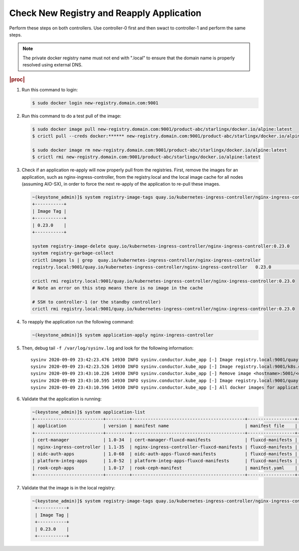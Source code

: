 
..
.. _check-new-registry-and-reapply-application:

==========================================
Check New Registry and Reapply Application
==========================================

Perform these steps on both controllers. Use controller-0 first and then swact
to controller-1 and perform the same steps.

.. note::
    The private docker registry name must not end with ".local" to ensure that
    the domain name is properly resolved using external DNS.

.. rubric:: |proc|

#. Run this command to login:

   .. code-block:: none

       $ sudo docker login new-registry.domain.com:9001

#. Run this command to do a test pull of the image:

   .. code-block:: none

       $ sudo docker image pull new-registry.domain.com:9001/product-abc/starlingx/docker.io/alpine:latest
       $ crictl pull --creds docker:****** new-registry.domain.com:9001/product-abc/starlingx/docker.io/alpine:latest

       $ sudo docker image rm new-registry.domain.com:9001/product-abc/starlingx/docker.io/alpine:latest
       $ crictl rmi new-registry.domain.com:9001/product-abc/starlingx/docker.io/alpine:latest

#. Check if an application re-apply will now properly pull from the registries.
   First, remove the images for an application, such as
   nginx-ingress-controller, from the registry.local and the local image cache
   for all nodes (assuming AIO-SX), in order to force the next re-apply of
   the application to re-pull these images.

   .. code-block:: none

       ~(keystone_admin)]$ system registry-image-tags quay.io/kubernetes-ingress-controller/nginx-ingress-controller
       +-----------+
       | Image Tag |
       +-----------+
       | 0.23.0    |
       +-----------+

       system registry-image-delete quay.io/kubernetes-ingress-controller/nginx-ingress-controller:0.23.0
       system registry-garbage-collect
       crictl images ls | grep  quay.io/kubernetes-ingress-controller/nginx-ingress-controller
       registry.local:9001/quay.io/kubernetes-ingress-controller/nginx-ingress-controller   0.23.0                                                   42d47fe0c78f5       242MB

       crictl rmi registry.local:9001/quay.io/kubernetes-ingress-controller/nginx-ingress-controller:0.23.0
       # Note an error on this step means there is no image in the cache

       # SSH to controller-1 (or the standby controller)
       crictl rmi registry.local:9001/quay.io/kubernetes-ingress-controller/nginx-ingress-controller:0.23.0

#. To reapply the application run the following command:

   .. code-block:: none

       ~(keystone_admin)]$ system application-apply nginx-ingress-controller

#. Then, debug tail ``-f /var/log/sysinv.log`` and look for the following information:

   .. parsed-literal::

       sysinv 2020-09-09 23:42:23.476 14930 INFO sysinv.conductor.kube_app [-] Image registry.local:9001/quay.io/kubernetes-ingress-controller/nginx-ingress-controller:0.23.0 is not available in local registry, download started from public/private registry
       sysinv 2020-09-09 23:42:23.526 14930 INFO sysinv.conductor.kube_app [-] Image registry.local:9001/k8s.gcr.io/defaultbackend:|v_defaultbackend| download succeeded in 0 seconds
       sysinv 2020-09-09 23:43:10.226 14930 INFO sysinv.conductor.kube_app [-] Remove image <hostname>:5001/<quay.io path>/quay.io/kubernetes-ingress-controller/nginx-ingress-controller:0.23.0 after push to local registry.
       sysinv 2020-09-09 23:43:10.595 14930 INFO sysinv.conductor.kube_app [-] Image registry.local:9001/quay.io/kubernetes-ingress-controller/nginx-ingress-controller:0.23.0 download succeeded in 47 seconds
       sysinv 2020-09-09 23:43:10.596 14930 INFO sysinv.conductor.kube_app [-] All docker images for application nginx-ingress-controller were successfully downloaded in 50 seconds

#. Validate that the application is running:

   .. code-block:: none

       ~(keystone_admin)]$ system application-list
       +--------------------------+---------+-------------------------------------------+------------------+----------+----------------------+
       | application              | version | manifest name                             | manifest file    | status   | progress             |
       +--------------------------+---------+-------------------------------------------+------------------+----------+----------------------+
       | cert-manager             | 1.0-34  | cert-manager-fluxcd-manifests             | fluxcd-manifests | applied  | completed            |
       | nginx-ingress-controller | 1.1-35  | nginx-ingress-controller-fluxcd-manifests | fluxcd-manifests | applied  | completed            |
       | oidc-auth-apps           | 1.0-68  | oidc-auth-apps-fluxcd-manifests           | fluxcd-manifests | uploaded | completed            |
       | platform-integ-apps      | 1.0-52  | platform-integ-apps-fluxcd-manifests      | fluxcd-manifests | applied  | completed            |
       | rook-ceph-apps           | 1.0-17  | rook-ceph-manifest                        | manifest.yaml    | uploaded | completed            |
       +--------------------------+---------+-------------------------------------------+------------------+----------+----------------------+

#. Validate that the image is in the local registry:

   .. code-block:: none

       ~(keystone_admin)]$ system registry-image-tags quay.io/kubernetes-ingress-controller/nginx-ingress-controller
        +-----------+
        | Image Tag |
        +-----------+
        | 0.23.0    |
        +-----------+


